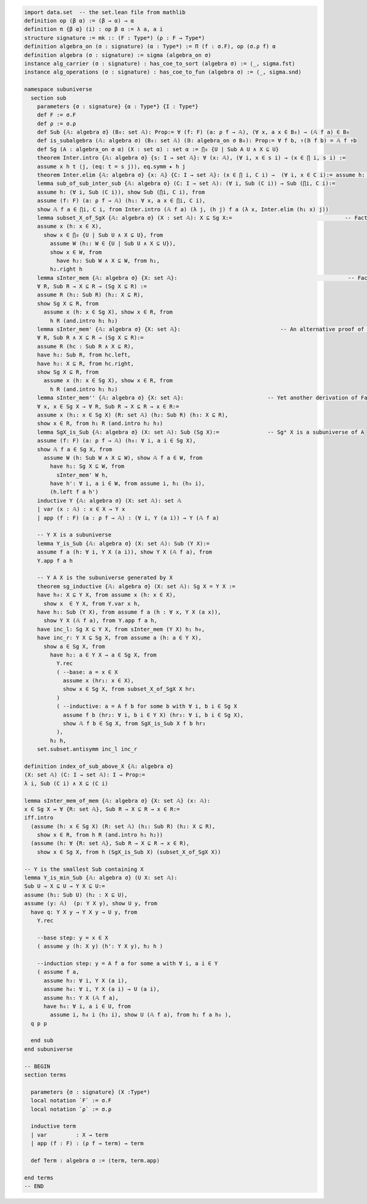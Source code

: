 .. code-block:: lean

    import data.set  -- the set.lean file from mathlib
    definition op (β α) := (β → α) → α
    definition π {β α} (i) : op β α := λ a, a i
    structure signature := mk :: (F : Type*) (ρ : F → Type*)
    definition algebra_on (σ : signature) (α : Type*) := Π (f : σ.F), op (σ.ρ f) α   
    definition algebra (σ : signature) := sigma (algebra_on σ)
    instance alg_carrier (σ : signature) : has_coe_to_sort (algebra σ) := ⟨_, sigma.fst⟩
    instance alg_operations (σ : signature) : has_coe_to_fun (algebra σ) := ⟨_, sigma.snd⟩
 
    namespace subuniverse
      section sub
        parameters {σ : signature} {α : Type*} {I : Type*}
        def F := σ.F
        def ρ := σ.ρ 
        def Sub {𝔸: algebra σ} (B₀: set 𝔸): Prop:= ∀ (f: F) (a: ρ f → 𝔸), (∀ x, a x ∈ B₀) → (𝔸 f a) ∈ B₀
        def is_subalgebra (𝔸: algebra σ) (B₀: set 𝔸) (𝔹: algebra_on σ B₀): Prop:= ∀ f b, ↑(𝔹 f b) = 𝔸 f ↑b
        def Sg (A : algebra_on σ α) (X : set α) : set α := ⋂₀ {U | Sub A U ∧ X ⊆ U}
        theorem Inter.intro {𝔸: algebra σ} {s: I → set 𝔸}: ∀ (x: 𝔸), (∀ i, x ∈ s i) → (x ∈ ⋂ i, s i) :=
        assume x h t ⟨j, (eq: t = s j)⟩, eq.symm ▸ h j
        theorem Inter.elim {𝔸: algebra σ} {x: 𝔸} {C: I → set 𝔸}: (x ∈ ⋂ i, C i) →  (∀ i, x ∈ C i):= assume h: x ∈ ⋂ i, C i, by simp at h; apply h
        lemma sub_of_sub_inter_sub {𝔸: algebra σ} (C: I → set 𝔸): (∀ i, Sub (C i)) → Sub (⋂i, C i):= 
        assume h: (∀ i, Sub (C i)), show Sub (⋂i, C i), from
        assume (f: F) (a: ρ f → 𝔸) (h₁: ∀ x, a x ∈ ⋂i, C i),
        show 𝔸 f a ∈ ⋂i, C i, from Inter.intro (𝔸 f a) (λ j, (h j) f a (λ x, Inter.elim (h₁ x) j))
        lemma subset_X_of_SgX {𝔸: algebra σ} (X : set 𝔸): X ⊆ Sg X:=                                   -- Fact 1.
        assume x (h: x ∈ X), 
          show x ∈ ⋂₀ {U | Sub U ∧ X ⊆ U}, from 
            assume W (h₁: W ∈ {U | Sub U ∧ X ⊆ U}),  
            show x ∈ W, from 
              have h₂: Sub W ∧ X ⊆ W, from h₁, 
            h₂.right h
        lemma sInter_mem {𝔸: algebra σ} {X: set 𝔸}:                                                     -- Fact 2.
        ∀ R, Sub R → X ⊆ R → (Sg X ⊆ R) := 
        assume R (h₁: Sub R) (h₂: X ⊆ R),
        show Sg X ⊆ R, from 
          assume x (h: x ∈ Sg X), show x ∈ R, from 
            h R (and.intro h₁ h₂)
        lemma sInter_mem' {𝔸: algebra σ} {X: set 𝔸}:                               -- An alternative proof of Fact 2.
        ∀ R, Sub R ∧ X ⊆ R → (Sg X ⊆ R):= 
        assume R (hc : Sub R ∧ X ⊆ R),
        have h₁: Sub R, from hc.left,
        have h₂: X ⊆ R, from hc.right,
        show Sg X ⊆ R, from 
          assume x (h: x ∈ Sg X), show x ∈ R, from 
            h R (and.intro h₁ h₂)
        lemma sInter_mem'' {𝔸: algebra σ} {X: set 𝔸}:                          -- Yet another derivation of Fact 2.
        ∀ x, x ∈ Sg X → ∀ R, Sub R → X ⊆ R → x ∈ R:= 
        assume x (h₁: x ∈ Sg X) (R: set 𝔸) (h₂: Sub R) (h₃: X ⊆ R), 
        show x ∈ R, from h₁ R (and.intro h₂ h₃)
        lemma SgX_is_Sub {𝔸: algebra σ} (X: set 𝔸): Sub (Sg X):=               -- Sgᴬ X is a subuniverse of A
        assume (f: F) (a: ρ f → 𝔸) (h₀: ∀ i, a i ∈ Sg X), 
        show 𝔸 f a ∈ Sg X, from 
          assume W (h: Sub W ∧ X ⊆ W), show 𝔸 f a ∈ W, from 
            have h₁: Sg X ⊆ W, from 
              sInter_mem' W h,
            have h': ∀ i, a i ∈ W, from assume i, h₁ (h₀ i),
            (h.left f a h')
        inductive Y {𝔸: algebra σ} (X: set 𝔸): set 𝔸
        | var (x : 𝔸) : x ∈ X → Y x
        | app (f : F) (a : ρ f → 𝔸) : (∀ i, Y (a i)) → Y (𝔸 f a)

        -- Y X is a subuniverse
        lemma Y_is_Sub {𝔸: algebra σ} (X: set 𝔸): Sub (Y X):= 
        assume f a (h: ∀ i, Y X (a i)), show Y X (𝔸 f a), from 
        Y.app f a h 
    
        -- Y A X is the subuniverse generated by X
        theorem sg_inductive {𝔸: algebra σ} (X: set 𝔸): Sg X = Y X :=
        have h₀: X ⊆ Y X, from assume x (h: x ∈ X), 
          show x  ∈ Y X, from Y.var x h,
        have h₁: Sub (Y X), from assume f a (h : ∀ x, Y X (a x)), 
          show Y X (𝔸 f a), from Y.app f a h,
        have inc_l: Sg X ⊆ Y X, from sInter_mem (Y X) h₁ h₀, 
        have inc_r: Y X ⊆ Sg X, from assume a (h: a ∈ Y X), 
          show a ∈ Sg X, from
            have h₂: a ∈ Y X → a ∈ Sg X, from 
              Y.rec
              ( --base: a = x ∈ X
                assume x (hr₁: x ∈ X), 
                show x ∈ Sg X, from subset_X_of_SgX X hr₁ 
              )
              ( --inductive: a = A f b for some b with ∀ i, b i ∈ Sg X
                assume f b (hr₂: ∀ i, b i ∈ Y X) (hr₃: ∀ i, b i ∈ Sg X),
                show 𝔸 f b ∈ Sg X, from SgX_is_Sub X f b hr₃ 
              ),
            h₂ h,
        set.subset.antisymm inc_l inc_r

    definition index_of_sub_above_X {𝔸: algebra σ} 
    (X: set 𝔸) (C: I → set 𝔸): I → Prop:= 
    λ i, Sub (C i) ∧ X ⊆ (C i) 

    lemma sInter_mem_of_mem {𝔸: algebra σ} {X: set 𝔸} (x: 𝔸): 
    x ∈ Sg X ↔ ∀ {R: set 𝔸}, Sub R → X ⊆ R → x ∈ R:= 
    iff.intro
      (assume (h: x ∈ Sg X) (R: set 𝔸) (h₁: Sub R) (h₂: X ⊆ R), 
        show x ∈ R, from h R (and.intro h₁ h₂))
      (assume (h: ∀ {R: set 𝔸}, Sub R → X ⊆ R → x ∈ R), 
        show x ∈ Sg X, from h (SgX_is_Sub X) (subset_X_of_SgX X))

    -- Y is the smallest Sub containing X
    lemma Y_is_min_Sub {𝔸: algebra σ} (U X: set 𝔸): 
    Sub U → X ⊆ U → Y X ⊆ U:=
    assume (h₁: Sub U) (h₂ : X ⊆ U),
    assume (y: 𝔸)  (p: Y X y), show U y, from 
      have q: Y X y → Y X y → U y, from 
        Y.rec

        --base step: y = x ∈ X
        ( assume y (h: X y) (h': Y X y), h₂ h )

        --induction step: y = A f a for some a with ∀ i, a i ∈ Y
        ( assume f a,
          assume h₃: ∀ i, Y X (a i), 
          assume h₄: ∀ i, Y X (a i) → U (a i),
          assume h₅: Y X (𝔸 f a),
          have h₆: ∀ i, a i ∈ U, from 
            assume i, h₄ i (h₃ i), show U (𝔸 f a), from h₁ f a h₆ ),
      q p p

      end sub
    end subuniverse

    -- BEGIN
    section terms

      parameters {σ : signature} (X :Type*)
      local notation `F` := σ.F
      local notation `ρ` := σ.ρ 
    
      inductive term
      | var         : X → term
      | app (f : F) : (ρ f → term) → term
    
      def Term : algebra σ := ⟨term, term.app⟩
    
    end terms
    -- END
